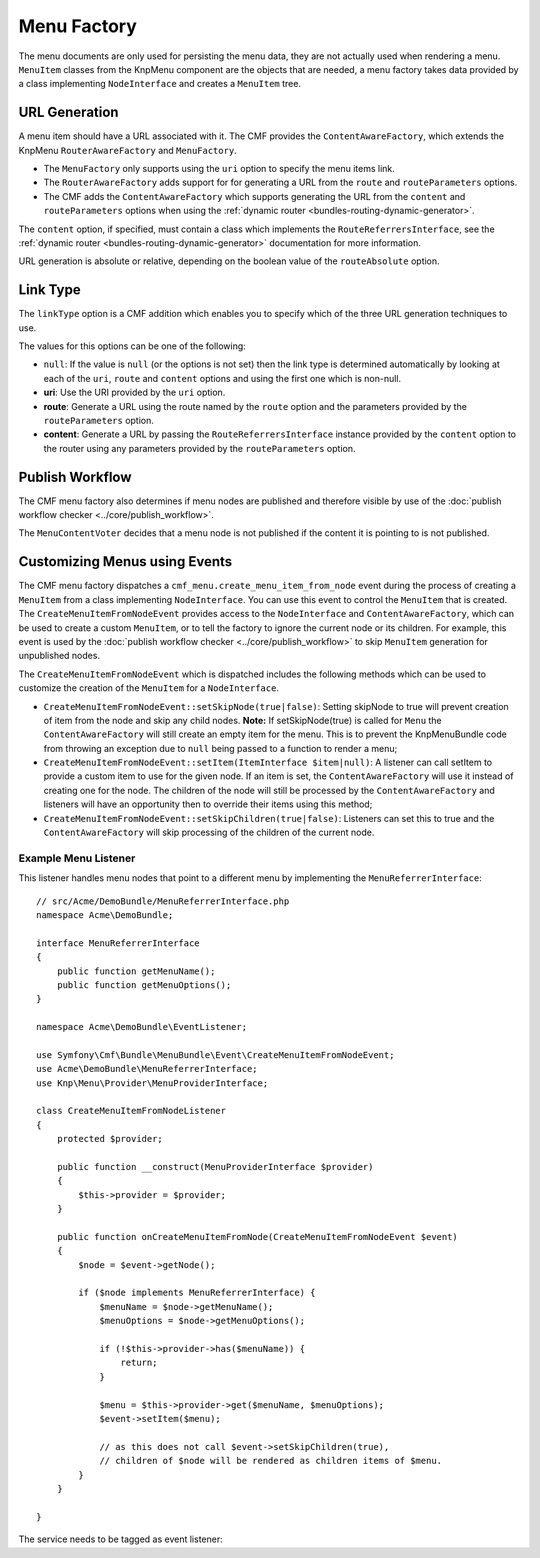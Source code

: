 .. index::
    single: menu factory; MenuBundle

Menu Factory
============

The menu documents are only used for persisting the menu data, they are not
actually used when rendering a menu. ``MenuItem`` classes from the KnpMenu
component are the objects that are needed, a menu factory takes data provided by
a class implementing ``NodeInterface`` and creates a ``MenuItem`` tree.

.. _bundles_menu_menu_factory_url_generation:

URL Generation
--------------

A menu item should have a URL associated with it. The CMF provides the
``ContentAwareFactory``, which extends the KnpMenu ``RouterAwareFactory`` and
``MenuFactory``.

* The ``MenuFactory`` only supports using the ``uri`` option to specify the
  menu items link.
* The ``RouterAwareFactory`` adds support for for generating a URL from the
  ``route`` and ``routeParameters`` options.
* The CMF adds the ``ContentAwareFactory`` which supports generating the URL
  from the ``content`` and ``routeParameters`` options when using the
  :ref:`dynamic router <bundles-routing-dynamic-generator>`.

The ``content`` option, if specified, must contain a class which implements
the ``RouteReferrersInterface``, see the :ref:`dynamic router
<bundles-routing-dynamic-generator>` documentation for more information.

URL generation is absolute or relative, depending on the boolean value of the
``routeAbsolute`` option.

.. _bundles_menu_menu_factory_link_type:

Link Type
---------

The ``linkType`` option is a CMF addition which enables you to specify which
of the three URL generation techniques to use.

The values for this options can be one of the following:

* ``null``: If the value is ``null`` (or the options is not set) then the link
  type is determined automatically by looking at each of the ``uri``, ``route`` and
  ``content`` options and using the first one which is non-null.
* **uri**: Use the URI provided by the ``uri`` option.
* **route**: Generate a URL using the route named by the ``route`` option
  and the parameters provided by the ``routeParameters`` option.
* **content**: Generate a URL by passing the ``RouteReferrersInterface``
  instance provided by the ``content`` option to the router using any
  parameters provided by the ``routeParameters`` option.

Publish Workflow
----------------

The CMF menu factory also determines if menu nodes are published and therefore
visible by use of the :doc:`publish workflow checker
<../core/publish_workflow>`.

.. versionadded:: 1.1
    The ``MenuContentVoter`` was added in CmfMenuBundle 1.1.

The ``MenuContentVoter`` decides that a menu node is not published if the
content it is pointing to is not published.

Customizing Menus using Events
------------------------------

The CMF menu factory dispatches a ``cmf_menu.create_menu_item_from_node`` event
during the process of creating a ``MenuItem`` from a class implementing
``NodeInterface``. You can use this event to control the ``MenuItem`` that is
created. The ``CreateMenuItemFromNodeEvent`` provides access to the
``NodeInterface`` and ``ContentAwareFactory``, which can be used to create a
custom ``MenuItem``, or to tell the factory to ignore the current node or its
children. For example, this event is used by the
:doc:`publish workflow checker <../core/publish_workflow>` to skip
``MenuItem`` generation for unpublished nodes.

The ``CreateMenuItemFromNodeEvent`` which is dispatched includes the following
methods which can be used to customize the creation of the ``MenuItem`` for a
``NodeInterface``.

* ``CreateMenuItemFromNodeEvent::setSkipNode(true|false)``: Setting skipNode
  to true will prevent creation of item from the node and skip any child nodes.
  **Note:** If setSkipNode(true) is called for ``Menu`` the
  ``ContentAwareFactory`` will still create an empty item for the menu. This is
  to prevent the KnpMenuBundle code from throwing an exception due to ``null``
  being passed to a function to render a menu;
* ``CreateMenuItemFromNodeEvent::setItem(ItemInterface $item|null)``: A
  listener can call setItem to provide a custom item to use for the given node.
  If an item is set, the ``ContentAwareFactory`` will use it instead of
  creating one for the node. The children of the node will still be processed
  by the ``ContentAwareFactory`` and listeners will have an opportunity then to
  override their items using this method;
* ``CreateMenuItemFromNodeEvent::setSkipChildren(true|false)``: Listeners can
  set this to true and the ``ContentAwareFactory`` will skip processing of the
  children of the current node.

Example Menu Listener
~~~~~~~~~~~~~~~~~~~~~

This listener handles menu nodes that point to a different menu by implementing
the ``MenuReferrerInterface``::

    // src/Acme/DemoBundle/MenuReferrerInterface.php
    namespace Acme\DemoBundle;

    interface MenuReferrerInterface
    {
        public function getMenuName();
        public function getMenuOptions();
    }

    namespace Acme\DemoBundle\EventListener;

    use Symfony\Cmf\Bundle\MenuBundle\Event\CreateMenuItemFromNodeEvent;
    use Acme\DemoBundle\MenuReferrerInterface;
    use Knp\Menu\Provider\MenuProviderInterface;

    class CreateMenuItemFromNodeListener
    {
        protected $provider;

        public function __construct(MenuProviderInterface $provider)
        {
            $this->provider = $provider;
        }

        public function onCreateMenuItemFromNode(CreateMenuItemFromNodeEvent $event)
        {
            $node = $event->getNode();

            if ($node implements MenuReferrerInterface) {
                $menuName = $node->getMenuName();
                $menuOptions = $node->getMenuOptions();

                if (!$this->provider->has($menuName)) {
                    return;
                }

                $menu = $this->provider->get($menuName, $menuOptions);
                $event->setItem($menu);

                // as this does not call $event->setSkipChildren(true),
                // children of $node will be rendered as children items of $menu.
            }
        }

    }

The service needs to be tagged as event listener:

.. configuration-block::

    .. code-block:: yaml

        # src/Acme/DemoBundle/Resources/config/services.yml
        services:
            acme_demo.listener.menu_referrer_listener:
                class: Acme\DemoBundle\EventListener\CreateMenuItemFromNodeListener
                arguments:
                    - "@knp_menu.menu_provider"
                tags:
                    -
                        name: kernel.event_listener
                        event: cmf_menu.create_menu_item_from_node
                        method: onCreateMenuItemFromNode

    .. code-block:: xml

        <!-- src/Acme/DemoBundle/Resources/config/services.xml -->
        <?xml version="1.0" encoding="UTF-8" ?>
        <container xmlns="http://symfony.com/schema/dic/services">
            <service id="acme_demo.listener.menu_referrer_listener" class="Acme\DemoBundle\EventListener\CreateMenuItemFromNodeListener">
                <argument type="service" id="knp_menu.menu_provider" />
                <tag name="kernel.event_listener"
                    event="cmf_menu.create_menu_item_from_node"
                    method="onCreateMenuItemFromNode"
                />
            </service>
        </container>

    .. code-block:: php

        // src/Acme/DemoBundle/Resources/config/services.php
        use Symfony\Component\DependencyInjection\Definition;
        use Symfony\Component\DependencyInjection\Reference;

        $definition = new Definition('Acme\DemoBundle\EventListener\CreateMenuItemFromNodeListener', array(
            new Reference('knp_menu.menu_provider'),
        ));
        $definition->addTag('kernel.event_listener', array(
            'event' => 'cmf_menu.create_menu_item_from_node',
            'method' => 'onCreateMenuItemFromNode',
        ));

        $container->setDefinition('acme_demo.listener.menu_referrer_listener', $definition);
